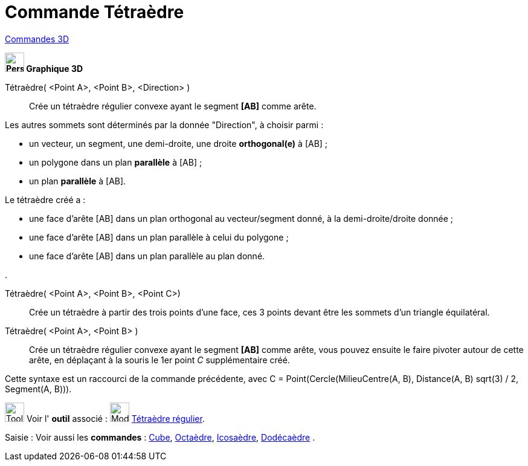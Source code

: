 = Commande Tétraèdre
:page-en: commands/Tetrahedron
ifdef::env-github[:imagesdir: /fr/modules/ROOT/assets/images]

xref:commands/Commandes_3D.adoc[Commandes 3D]
====

*image:32px-Perspectives_algebra_3Dgraphics.svg.png[Perspectives algebra 3Dgraphics.svg,width=32,height=32] Graphique
3D*

Tétraèdre( <Point A>, <Point B>, <Direction> )::
  Crée un tétraèdre régulier convexe ayant le segment *[AB]* comme arête.

Les autres sommets sont déterminés par la donnée "Direction", à choisir parmi :

* un vecteur, un segment, une demi-droite, une droite *orthogonal(e)* à [AB] ;
* un polygone dans un plan *parallèle* à [AB] ;
* un plan *parallèle* à [AB].

Le tétraèdre créé a :

* une face d'arête [AB] dans un plan orthogonal au vecteur/segment donné, à la demi-droite/droite donnée ;
* une face d'arête [AB] dans un plan parallèle à celui du polygone ;
* une face d'arête [AB] dans un plan parallèle au plan donné.

.

Tétraèdre( <Point A>, <Point B>, <Point C>)::
  Crée un tétraèdre à partir des trois points d'une face, ces 3 points devant être les sommets d'un triangle
  équilatéral.

Tétraèdre( <Point A>, <Point B> )::
  Crée un tétraèdre régulier convexe ayant le segment *[AB]* comme arête, vous pouvez ensuite le faire pivoter autour de
  cette arête, en déplaçant à la souris le 1er point _C_ supplémentaire créé.
  
Cette syntaxe est un raccourci de la commande précédente, avec 
[.underline]#C = Point(Cercle(MilieuCentre(A,  B), Distance(A, B) sqrt(3) / 2, Segment(A, B)))#.

image:Tool_tool.png[Tool tool.png,width=32,height=32] Voir l' *outil* associé : image:32px-Mode_tetrahedron.svg.png[Mode
tetrahedron.svg,width=32,height=32] xref:/tools/Tétraèdre_régulier.adoc[Tétraèdre régulier].

[.kcode]#Saisie :# Voir aussi les *commandes* : xref:/commands/Cube.adoc[Cube], xref:/commands/Octaèdre.adoc[Octaèdre],
xref:/commands/Icosaèdre.adoc[Icosaèdre], xref:/commands/Dodécaèdre.adoc[Dodécaèdre] .
====
